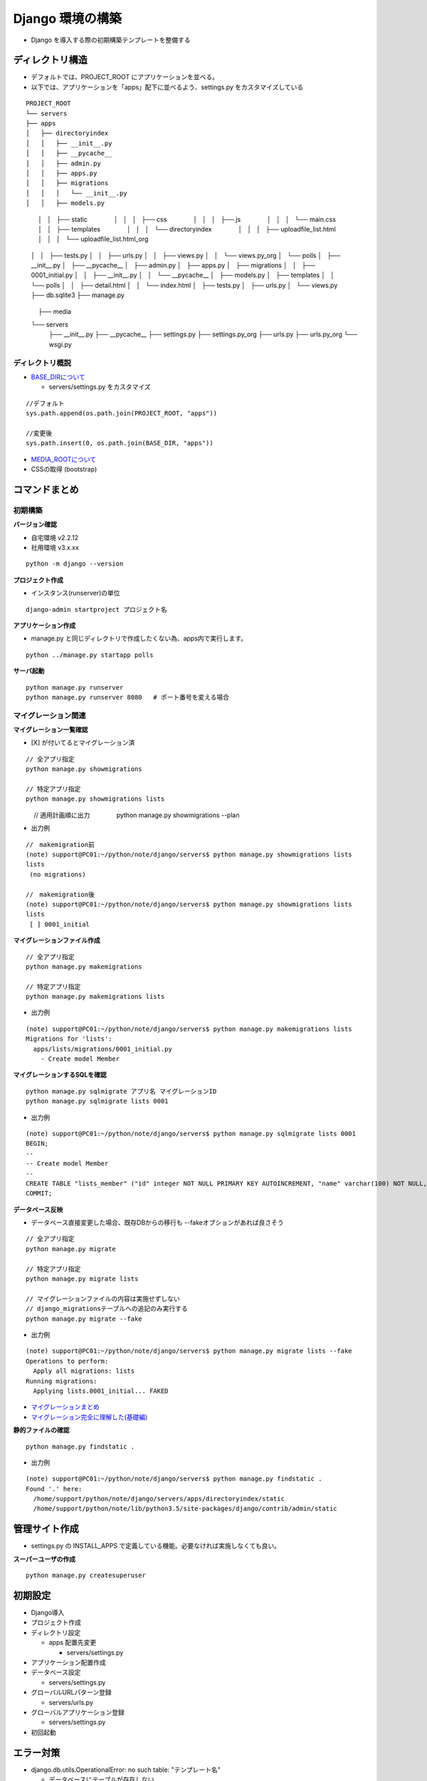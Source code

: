 ##############################
Django 環境の構築
##############################

* Django を導入する際の初期構築テンプレートを整備する

ディレクトリ構造
===================

* デフォルトでは、PROJECT_ROOT にアプリケーションを並べる。
* 以下では、アプリケーションを「apps」配下に並べるよう、settings.py をカスタマイズしている

::

    PROJECT_ROOT
    └── servers
    ├── apps
    │   ├── directoryindex
    │   │   ├── __init__.py
    │   │   ├── __pycache__
    │   │   ├── admin.py
    │   │   ├── apps.py
    │   │   ├── migrations
    │   │   │   └── __init__.py
    │   │   ├── models.py
　　　　│   │   ├── static
　　　　│   │   │   ├── css
　　　　│   │   │   ├── js
　　　　│   │   │   └── main.css
　　　　│   │   ├── templates
　　　　│   │   │   └── directoryindex
　　　　│   │   │       ├── uploadfile_list.html
　　　　│   │   │       └── uploadfile_list.html_org
    │   │   ├── tests.py
    │   │   ├── urls.py
    │   │   ├── views.py
    │   │   └── views.py_org
    │   └── polls
    │       ├── __init__.py
    │       ├── __pycache__
    │       ├── admin.py
    │       ├── apps.py
    │       ├── migrations
    │       │   ├── 0001_initial.py
    │       │   ├── __init__.py
    │       │   └── __pycache__
    │       ├── models.py
    │       ├── templates
    │       │   └── polls
    │       │       ├── detail.html
    │       │       └── index.html
    │       ├── tests.py
    │       ├── urls.py
    │       └── views.py
    ├── db.sqlite3
    ├── manage.py
　　　　├── media
    └── servers
        ├── __init__.py
        ├── __pycache__
        ├── settings.py
        ├── settings.py_org
        ├── urls.py
        ├── urls.py_org
        └── wsgi.py

ディレクトリ概説
--------------------
* `BASE_DIRについて <https://codor.co.jp/django/about-basedir>`_

  * servers/settings.py をカスタマイズ

::

  //デフォルト
  sys.path.append(os.path.join(PROJECT_ROOT, "apps"))

  //変更後
  sys.path.insert(0, os.path.join(BASE_DIR, "apps"))

* `MEDIA_ROOTについて <https:>`_

* CSSの取得 (bootstrap)

コマンドまとめ
===================

初期構築
----------------------------------------

**バージョン確認**

* 自宅環境 v2.2.12
* 社用環境 v3.x.xx

::

    python -m django --version


**プロジェクト作成**

* インスタンス(runserver)の単位

::

    django-admin startproject プロジェクト名


**アプリケーション作成**

* manage.py と同じディレクトリで作成したくない為、apps内で実行します。

::

    python ../manage.py startapp polls


**サーバ起動**

::

    python manage.py runserver
    python manage.py runserver 8080   # ポート番号を変える場合


マイグレーション関連
----------------------------------------

**マイグレーション一覧確認**

* [X] が付いてるとマイグレーション済

::

    // 全アプリ指定
    python manage.py showmigrations

    // 特定アプリ指定
    python manage.py showmigrations lists

　　　 // 適用計画順に出力
　　　　python manage.py showmigrations --plan

* 出力例

::

    //　makemigration前
    (note) support@PC01:~/python/note/django/servers$ python manage.py showmigrations lists
    lists
     (no migrations)

    //　makemigration後
    (note) support@PC01:~/python/note/django/servers$ python manage.py showmigrations lists
    lists
     [ ] 0001_initial


**マイグレーションファイル作成**

::

    // 全アプリ指定
    python manage.py makemigrations

    // 特定アプリ指定
    python manage.py makemigrations lists


* 出力例

::

    (note) support@PC01:~/python/note/django/servers$ python manage.py makemigrations lists
    Migrations for 'lists':
      apps/lists/migrations/0001_initial.py
        - Create model Member


**マイグレーションするSQLを確認**

::

    python manage.py sqlmigrate アプリ名 マイグレーションID
    python manage.py sqlmigrate lists 0001


* 出力例

::

    (note) support@PC01:~/python/note/django/servers$ python manage.py sqlmigrate lists 0001
    BEGIN;
    --
    -- Create model Member
    --
    CREATE TABLE "lists_member" ("id" integer NOT NULL PRIMARY KEY AUTOINCREMENT, "name" varchar(100) NOT NULL, "age" integer NOT NULL);
    COMMIT;


**データベース反映**

* データベース直接変更した場合、既存DBからの移行も --fakeオプションがあれば良さそう

::

    // 全アプリ指定
    python manage.py migrate

    // 特定アプリ指定
    python manage.py migrate lists

    // マイグレーションファイルの内容は実施せずしない
    // django_migrationsテーブルへの追記のみ実行する
    python manage.py migrate --fake


* 出力例

::

  (note) support@PC01:~/python/note/django/servers$ python manage.py migrate lists --fake
  Operations to perform:
    Apply all migrations: lists
  Running migrations:
    Applying lists.0001_initial... FAKED


* `マイグレーションまとめ <https://qiita.com/okoppe8/items/c9f8372d5ac9a9679396>`_
* `マイグレーション完全に理解した(基礎編) <https://note.crohaco.net/2018/django-migration/>`_


**静的ファイルの確認**

::

    python manage.py findstatic .


* 出力例

::

    (note) support@PC01:~/python/note/django/servers$ python manage.py findstatic .
    Found '.' here:
      /home/support/python/note/django/servers/apps/directoryindex/static
      /home/support/python/note/lib/python3.5/site-packages/django/contrib/admin/static


管理サイト作成
===================
* settings.py の INSTALL_APPS で定義している機能。必要なければ実施しなくても良い。

**スーパーユーザの作成**

::

    python manage.py createsuperuser

初期設定
=======================
* Django導入
* プロジェクト作成
* ディレクトリ設定

  * apps 配置先変更

    * servers/settings.py

* アプリケーション配置作成
* データベース設定

  * servers/settings.py

* グローバルURLパターン登録

  * servers/urls.py

* グローバルアプリケーション登録

  * servers/settings.py

* 初回起動

エラー対策
=======================

* django.db.utils.OperationalError: no such table: "テンプレート名"

  * データベースにテーブルが存在しない
  * models.py に class を書いて、migration することで解決した (2020/4/27 directoryindex)

* RuntimeError: Model class apps.lists.models.Member doesn't declare an explicit app_label and isn't in an application in INSTALLED_APPS.

  * view.py からのmodel.py指定を修正したら解消した(2020/6/28 lists)
  * from .models import Member →  from lists.models import Member

* django.template.exceptions.TemplateDoesNotExist: lists/member_list.html

  * `DjangoでTemplateDoesNotExistと言われたら <https://udomomo.hatenablog.com/entry/2018/08/14/234153>`_
  * テンプレート名はView で指定している
  * 汎用ビューの場合はデフォルトで "model名_ビュー由来.html" と名付ける模様

* django.db.utils.OperationalError: table "lists_member" already exists

  * 既にデータベースにTBLが作成されてオペレーションが通らないエラー
  * --fake でスキップさせると良い

実装パターン
=====================

* 最小限で実装をまとめる

テンプレートの使い方
--------------------------------

* view.py

::

  template = loader.get_template('directoryindex/uploadfile_list.html')
  context = {'fdict': fdict}
  return HttpResponse(template.render(context, request))

汎用ビューの使い方 - ListView
--------------------------------

* view.py

::

  from django.views.generic import ListView
  from lists.models import Member

  class NWListView(ListView):
      model = Member

* models.py

::

  from django.db import models

  class Member(models.Model):
      name = models.CharField(max_length=100)
      age = models.IntegerField()
 
      def __str__(self):
          return self.name


Djangoアーキテクチャ
=============================

* View

  * HttpRequest オブジェクトを受け取り、 HttpResponse オブジェクトを返す機能
  * Http404 のような例外を返す機能

* Urls

  * urlpattarn から、Viewを呼ぶ機能

* Model


参考資料
============

* `Djangoプロジェクト チュートリアル <https://docs.djangoproject.com/ja/3.0/intro/tutorial01/>`_
* `Djangoプロジェクト構造のカスタマイズ（分割と構造化）-2018年2月9日 <https://qiita.com/aion/items/ca375efac5b90deed382#%E3%82%B3%E3%83%B3%E3%83%95%E3%82%A3%E3%82%B0%E7%B3%BB>`_
* `DjangoのAppをプロジェクトルート以外に配置する-2017年11月27日 <https://blog.daisukekonishi.com/post/django-app-some-path/>`_




